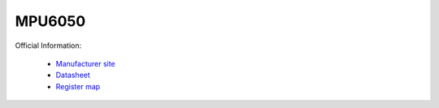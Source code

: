 MPU6050
=======

Official Information:

 * `Manufacturer site <https://invensense.tdk.com/products/motion-tracking/6-axis/mpu-6050/>`_
 * `Datasheet <https://invensense.tdk.com/wp-content/uploads/2015/02/MPU-6000-Datasheet1.pdf>`_
 * `Register map <https://invensense.tdk.com/wp-content/uploads/2015/02/MPU-6000-Register-Map1.pdf>`_
